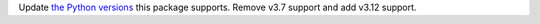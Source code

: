 Update `the Python versions <https://www.python.org/downloads/>`_ this package supports.
Remove v3.7 support and add v3.12 support.
